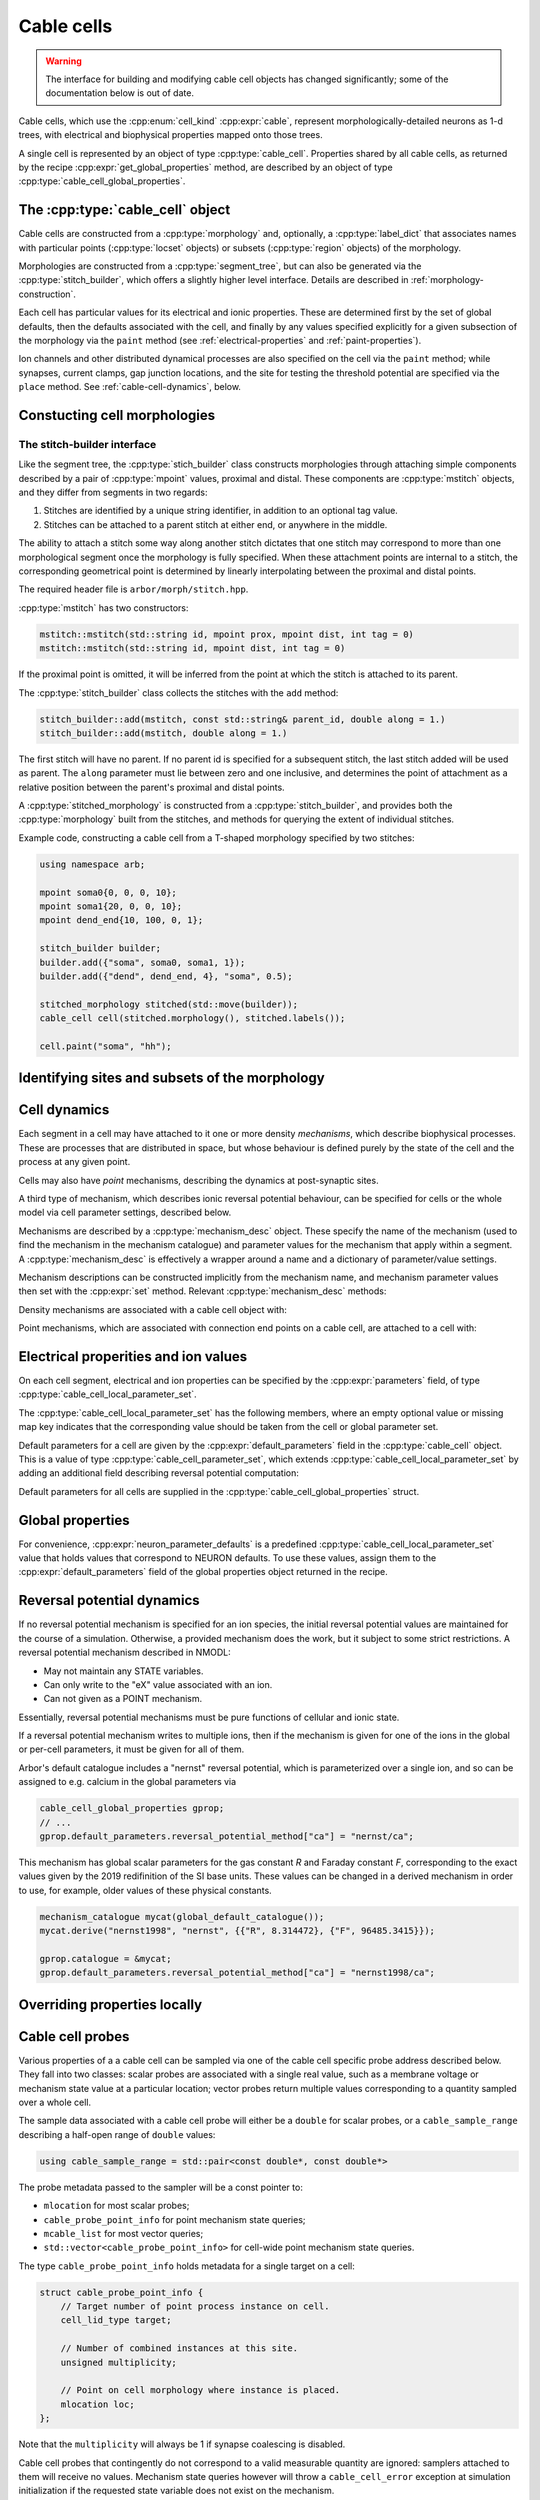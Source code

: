 .. _cppcablecell:

Cable cells
===============

.. Warning::
   The interface for building and modifying cable cell objects
   has changed significantly; some of the documentation below is
   out of date.

Cable cells, which use the :cpp:enum:`cell_kind` :cpp:expr:`cable`,
represent morphologically-detailed neurons as 1-d trees, with
electrical and biophysical properties mapped onto those trees.

A single cell is represented by an object of type :cpp:type:`cable_cell`.
Properties shared by all cable cells, as returned by the recipe
:cpp:expr:`get_global_properties` method, are described by an
object of type :cpp:type:`cable_cell_global_properties`.


The :cpp:type:`cable_cell` object
---------------------------------

Cable cells are constructed from a :cpp:type:`morphology` and, optionally, a
:cpp:type:`label_dict` that associates names with particular points
(:cpp:type:`locset` objects) or subsets (:cpp:type:`region` objects) of the
morphology.

Morphologies are constructed from a :cpp:type:`segment_tree`, but can also
be generated via the :cpp:type:`stitch_builder`, which offers a slightly
higher level interface. Details are described in :ref:`morphology-construction`.

Each cell has particular values for its electrical and ionic properties. These
are determined first by the set of global defaults, then the defaults
associated with the cell, and finally by any values specified explicitly for a
given subsection of the morphology via the ``paint`` method
(see :ref:`electrical-properties` and :ref:`paint-properties`).

Ion channels and other distributed dynamical processes are also specified
on the cell via the ``paint`` method; while synapses, current clamps,
gap junction locations, and the site for testing the threshold potential
are specified via the ``place`` method. See :ref:`cable-cell-dynamics`, below.

.. _morphology-construction:

Constucting cell morphologies
-----------------------------

.. todo::

   TODO: Description of segment trees is in the works.


The stitch-builder interface
^^^^^^^^^^^^^^^^^^^^^^^^^^^^

Like the segment tree, the :cpp:type:`stich_builder` class constructs morphologies
through attaching simple components described by a pair of :cpp:type:`mpoint` values,
proximal and distal. These components are :cpp:type:`mstitch` objects, and
they differ from segments in two regards:

1. Stitches are identified by a unique string identifier, in addition to an optional tag value.

2. Stitches can be attached to a parent stitch at either end, or anywhere in the middle.

The ability to attach a stitch some way along another stitch dictates that one
stitch may correspond to more than one morphological segment once the morphology
is fully specified. When these attachment points are internal to a stitch, the
corresponding geometrical point is determined by linearly interpolating between
the proximal and distal points.

The required header file is ``arbor/morph/stitch.hpp``.

:cpp:type:`mstitch` has two constructors:

.. code::

   mstitch::mstitch(std::string id, mpoint prox, mpoint dist, int tag = 0)
   mstitch::mstitch(std::string id, mpoint dist, int tag = 0)

If the proximal point is omitted, it will be inferred from the point at which
the stitch is attached to its parent.

The :cpp:type:`stitch_builder` class collects the stitches with the ``add`` method:

.. code::

   stitch_builder::add(mstitch, const std::string& parent_id, double along = 1.)
   stitch_builder::add(mstitch, double along = 1.)

The first stitch will have no parent. If no parent id is specified for a subsequent
stitch, the last stitch added will be used as parent. The ``along`` parameter
must lie between zero and one inclusive, and determines the point of attachment
as a relative position between the parent's proximal and distal points.

A :cpp:type:`stitched_morphology` is constructed from a :cpp:type:`stitch_builder`,
and provides both the :cpp:type:`morphology` built from the stitches, and methods
for querying the extent of individual stitches.

.. cpp:class:: stitched_morphology

   .. cpp:function:: stitched_morphology(const stitch_builder&)
   .. cpp:function:: stitched_morphology(stitch_builder&&)

   Construct from a ``stitch_builder``. Note that constructing from an
   rvalue is more efficient, as it avoids making a copy of the underlying
   tree structure.

   .. cpp:function:: arb::morphology morphology() const

   Return the constructed morphology object.

   .. cpp:function:: region stitch(const std::string& id) const

   Return the region expression corresponding to the specified stitch.

   .. cpp:function:: std::vector<msize_t> segments(const std::string& id) const

   Return the collection of segments by index comprising the specified stitch.

   .. cpp:function:: label_dict labels(const std::string& prefix="") const

   Provide a :cpp:type:`label_dict` with a region entry for each stitch; if
   a prefix is provided, this prefix is applied to each segment id to determine
   the region labels.

Example code, constructing a cable cell from a T-shaped morphology specified
by two stitches:

.. code::

   using namespace arb;

   mpoint soma0{0, 0, 0, 10};
   mpoint soma1{20, 0, 0, 10};
   mpoint dend_end{10, 100, 0, 1};

   stitch_builder builder;
   builder.add({"soma", soma0, soma1, 1});
   builder.add({"dend", dend_end, 4}, "soma", 0.5);

   stitched_morphology stitched(std::move(builder));
   cable_cell cell(stitched.morphology(), stitched.labels());

   cell.paint("soma", "hh");


.. _locsets-and-regions:

Identifying sites and subsets of the morphology
-----------------------------------------------

.. todo::

   TODO: Region and locset documentation is under development.

.. _cable-cell-dynamics:

Cell dynamics
-------------

Each segment in a cell may have attached to it one or more density *mechanisms*,
which describe biophysical processes. These are processes
that are distributed in space, but whose behaviour is defined purely
by the state of the cell and the process at any given point.

Cells may also have *point* mechanisms, describing the dynamics
at post-synaptic sites.

A third type of mechanism, which describes ionic reversal potential
behaviour, can be specified for cells or the whole model via cell parameter
settings, described below.

Mechanisms are described by a :cpp:type:`mechanism_desc` object. These specify the
name of the mechanism (used to find the mechanism in the mechanism catalogue)
and parameter values for the mechanism that apply within a segment.
A :cpp:type:`mechanism_desc` is effectively a wrapper around a name and
a dictionary of parameter/value settings.

Mechanism descriptions can be constructed implicitly from the
mechanism name, and mechanism parameter values then set with the
:cpp:expr:`set` method. Relevant :cpp:type:`mechanism_desc` methods:

.. cpp:function:: mechanism_desc::mechanism_desc(std::string name)

   Construct a mechanism description for the mechanism named `name`.

.. cpp:function:: mechanism_desc& mechanism_desc::set(const std::string& key, double value)

   Sets the parameter associated with :cpp:expr:`key` in the description.
   Returns a reference to the mechanism description, so that calls to
   :cpp:expr:`set` can be chained in a single expression.


Density mechanisms are associated with a cable cell object with:

.. cpp:function:: void cable_cell::paint(const region&, mechanism_desc)

Point mechanisms, which are associated with connection end points on a
cable cell, are attached to a cell with:

.. cpp:function:: void cable_cell::place(const locset&, mechanism_desc)

.. todo::

   TODO: describe other ``place``-able things: current clamps, gap junction
   sites, threshold potential measurement point.

.. _electrical-properties:

Electrical properities and ion values
-------------------------------------

On each cell segment, electrical and ion properties can be specified by the
:cpp:expr:`parameters` field, of type :cpp:type:`cable_cell_local_parameter_set`.

The :cpp:type:`cable_cell_local_parameter_set` has the following members,
where an empty optional value or missing map key indicates that the corresponding
value should be taken from the cell or global parameter set.

.. cpp:class:: cable_cell_local_parameter_set

   .. cpp:member:: std::unordered_map<std::string, cable_cell_ion_data> ion_data

   The keys of this map are names of ions, whose parameters will be locally overriden.
   The struct :cpp:type:`cable_cell_ion_data` has three fields:
   :cpp:type:`init_int_concentration`, :cpp:type:`init_ext_concentration`, and
   :cpp:type:`init_reversal_potential`.

   Internal and external concentrations are given in millimolars, i.e. mol/m³.
   Reversal potential is given in millivolts.

   .. cpp:member:: util::optional<double> init_membrane_potential

   Initial membrane potential in millivolts.

   .. cpp:member:: util::optional<double> temperature_K

   Local temperature in Kelvin.

   .. cpp:member:: util::optional<double> axial_resistivity

   Local resistivity of the intracellular medium, in ohm-centimetres.

   .. cpp:member:: util::optional<double> membrane_capacitance

   Local areal capacitance of the cell membrane, in Farads per square metre.

   .. cpp:member:: util::optional<cv_policy> discretization

   Method by which CV boundaries are determined when the cell is discretized.
   See :ref:`cv-policies`.

Default parameters for a cell are given by the :cpp:expr:`default_parameters`
field in the :cpp:type:`cable_cell` object. This is a value of type :cpp:type:`cable_cell_parameter_set`,
which extends :cpp:type:`cable_cell_local_parameter_set` by adding an additional
field describing reversal potential computation:

.. cpp:class:: cable_cell_parameter_set: public cable_cell_local_parameter_set

   .. cpp:member:: std::unordered_map<std::string, mechanism_desc> reversal_potential_method

   Maps the name of an ion to a 'reversal potential' mechanism that describes
   how it should be computed. When no mechanism is provided for an ionic reversal
   potential, the reversal potential will be kept at its initial value.

Default parameters for all cells are supplied in the :cpp:type:`cable_cell_global_properties`
struct.

Global properties
-----------------

.. cpp:class:: cable_cell_global_properties

   .. cpp:member:: const mechanism_catalogue* catalogue

   all mechanism names refer to mechanism instances in this mechanism catalogue.
   by default, this is set to point to `global_default_catalogue()`, the catalogue
   that contains all mechanisms bundled with arbor.

   .. cpp:member:: double membrane_voltage_limit_mv

   if non-zero, check to see if the membrane voltage ever exceeds this value
   in magnitude during the course of a simulation. if so, throw an exception
   and abort the simulation.

   .. cpp:member:: bool coalesce_synapses

   when synapse dynamics are sufficiently simple, the states of synapses within
   the same discretized element can be combined for better performance. this
   is true by default.

   .. cpp:member:: std::unordered_map<std::string, int> ion_species

   every ion species used by cable cells in the simulation must have an entry in
   this map, which takes an ion name to its charge, expressed as a multiple of
   the elementary charge. by default, it is set to include sodium "na" with
   charge 1, calcium "ca" with charge 2, and potassium "k" with charge 1.

   .. cpp:member:: cable_cell_parameter_set default_parameters

   the default electrical and physical properties associated with each cable
   cell, unless overridden locally. in the global properties, *every
   optional field must be given a value*, and every ion must have its default
   values set in :cpp:expr:`default_parameters.ion_data`.

   .. cpp:function:: add_ion(const std::string& ion_name, int charge, double init_iconc, double init_econc, double init_revpot)

   convenience function for adding a new ion to the global :cpp:expr:`ion_species`
   table, and setting up its default values in the `ion_data` table.

   .. cpp:function:: add_ion(const std::string& ion_name, int charge, double init_iconc, double init_econc, mechanism_desc revpot_mechanism)

   As above, but set the initial reversal potential to zero, and use the given mechanism
   for reversal potential calculation.


For convenience, :cpp:expr:`neuron_parameter_defaults` is a predefined :cpp:type:`cable_cell_local_parameter_set`
value that holds values that correspond to NEURON defaults. To use these values,
assign them to the :cpp:expr:`default_parameters` field of the global properties
object returned in the recipe.


Reversal potential dynamics
---------------------------

If no reversal potential mechanism is specified for an ion species, the initial
reversal potential values are maintained for the course of a simulation. Otherwise,
a provided mechanism does the work, but it subject to some strict restrictions.
A reversal potential mechanism described in NMODL:

* May not maintain any STATE variables.
* Can only write to the "eX" value associated with an ion.
* Can not given as a POINT mechanism.

Essentially, reversal potential mechanisms must be pure functions of cellular
and ionic state.

If a reversal potential mechanism writes to multiple ions, then if the mechanism
is given for one of the ions in the global or per-cell parameters, it must be
given for all of them.

Arbor's default catalogue includes a "nernst" reversal potential, which is
parameterized over a single ion, and so can be assigned to e.g. calcium in
the global parameters via

.. code::

   cable_cell_global_properties gprop;
   // ...
   gprop.default_parameters.reversal_potential_method["ca"] = "nernst/ca";


This mechanism has global scalar parameters for the gas constant *R* and
Faraday constant *F*, corresponding to the exact values given by the 2019
redifinition of the SI base units. These values can be changed in a derived
mechanism in order to use, for example, older values of these physical
constants.

.. code::

   mechanism_catalogue mycat(global_default_catalogue());
   mycat.derive("nernst1998", "nernst", {{"R", 8.314472}, {"F", 96485.3415}});

   gprop.catalogue = &mycat;
   gprop.default_parameters.reversal_potential_method["ca"] = "nernst1998/ca";


.. _paint-properties:

Overriding properties locally
-----------------------------

.. todo::

   TODO: using ``paint`` to specify electrical properties on subsections of
   the morphology.


Cable cell probes
-----------------

Various properties of a a cable cell can be sampled via one of the cable cell
specific probe address described below. They fall into two classes: scalar
probes are associated with a single real value, such as a membrane voltage
or mechanism state value at a particular location; vector probes return
multiple values corresponding to a quantity sampled over a whole cell.

The sample data associated with a cable cell probe will either be a ``double``
for scalar probes, or a ``cable_sample_range`` describing a half-open range
of ``double`` values:

.. code::

   using cable_sample_range = std::pair<const double*, const double*>

The probe metadata passed to the sampler will be a const pointer to:

*   ``mlocation`` for most scalar probes;

*   ``cable_probe_point_info`` for point mechanism state queries;

*   ``mcable_list`` for most vector queries;

*   ``std::vector<cable_probe_point_info>`` for cell-wide point mechanism state queries.

The type ``cable_probe_point_info`` holds metadata for a single target on a cell:

.. code::

    struct cable_probe_point_info {
        // Target number of point process instance on cell.
        cell_lid_type target;

        // Number of combined instances at this site.
        unsigned multiplicity;

        // Point on cell morphology where instance is placed.
        mlocation loc;
    };

Note that the ``multiplicity`` will always be 1 if synapse coalescing is
disabled.

Cable cell probes that contingently do not correspond to a valid measurable
quantity are ignored: samplers attached to them will receive no values.
Mechanism state queries however will throw a ``cable_cell_error`` exception
at simulation initialization if the requested state variable does not exist
on the mechanism.

Cable cell probe addresses that are described by a ``locset`` may generate more
than one concrete probe: there will be one per location in the locset that is
satisfiable. Sampler callback functions can distinguish between different
probes with the same address and id by examining their index and/or
probe-sepcific metadata found in the ``probe_metadata`` parameter.

Membrane voltage
^^^^^^^^^^^^^^^^

.. code::

    struct cable_probe_membrane_voltage {
        locset locations;
    };

Queries cell membrane potential at each site in ``locations``.

*  Sample value: ``double``. Membrane potential in millivolts.

*  Metadata: ``mlocation``. Location of probe.


.. code::

    struct cable_probe_membrane_voltage_cell {};

Queries cell membrane potential across whole cell.

*  Sample value: ``cable_sample_range``. Each value is the
   average membrane potential in millivolts across an unbranched
   component of the cell, as determined by the discretization.

*  Metadata: ``mcable_list``. Each cable in the cable list describes
   the unbranched component for the corresponding sample value.

Axial current
^^^^^^^^^^^^^

.. code::

    struct cable_probe_axial_current {
        locset locations;
    };

Estimate intracellular current at each site in ``locations``,
in the distal direction.

*  Sample value: ``double``. Current in nanoamperes.

*  Metadata: ``mlocation``. Location as of probe.


Transmembrane current
^^^^^^^^^^^^^^^^^^^^^

.. code::

    struct cable_probe_ion_current_density {
        locset locations;
        std::string ion;
    };

Membrance current density attributed to a particular ion at
each site in ``locations``.

*  Sample value: ``double``. Current density in amperes per square metre.

*  Metadata: ``mlocation``. Location of probe.


.. code::

    struct cable_probe_ion_current_cell {
        std::string ion;
    };

Membrane current attributed to a particular ion across components of the cell.

*  Sample value: ``cable_sample_range``. Each value is the current in
   nanoamperes across an unbranched component of the cell, as determined
   by the discretization.

*  Metadata: ``mcable_list``. Each cable in the cable list describes
   the unbranched component for the corresponding sample value.


.. code::

    struct cable_probe_total_ion_current_density {
        locset locations;
    };

Membrane current density at given locations _excluding_ capacitive currents.

*  Sample value: ``double``. Current density in amperes per square metre.

*  Metadata: ``mlocation``. Location of probe.


.. code::

    struct cable_probe_total_ion_current_cell {};

Membrane current _excluding_ capacitive currents across components of the cell.

*  Sample value: ``cable_sample_range``. Each value is the current in
   nanoamperes across an unbranched component of the cell, as determined
   by the discretization.

*  Metadata: ``mcable_list``. Each cable in the cable list describes
   the unbranched component for the corresponding sample value.


.. code::

    struct cable_probe_total_current_cell {};

Total membrance current across components of the cell.

*  Sample value: ``cable_sample_range``. Each value is the current in
   nanoamperes across an unbranched component of the cell, as determined
   by the discretization.

*  Metadata: ``mcable_list``. Each cable in the cable list describes
   the unbranched component for the corresponding sample value.


Ion concentration
^^^^^^^^^^^^^^^^^

.. code::

    struct cable_probe_ion_int_concentration {
        locset locations;
        std::string ion;
    };

Ionic internal concentration of ion at each site in ``locations``.

*  Sample value: ``double``. Ion concentration in millimoles per litre.

*  Metadata: ``mlocation``. Location of probe.


.. code::

    struct cable_probe_ion_int_concentration_cell {
        std::string ion;
    };

Ionic external concentration of ion across components of the cell.

*  Sample value: ``cable_sample_range``. Each value is the concentration in
   millimoles per lire across an unbranched component of the cell, as determined
   by the discretization.

*  Metadata: ``mcable_list``. Each cable in the cable list describes
   the unbranched component for the corresponding sample value.


.. code::

    struct cable_probe_ion_ext_concentration {
        mlocation location;
        std::string ion;
    };

Ionic external concentration of ion at each site in ``locations``.

*  Sample value: ``double``. Ion concentration in millimoles per litre.

*  Metadata: ``mlocation``. Location of probe.


.. code::

    struct cable_probe_ion_ext_concentration_cell {
        std::string ion;
    };

Ionic external concentration of ion across components of the cell.

*  Sample value: ``cable_sample_range``. Each value is the concentration in
   millimoles per lire across an unbranched component of the cell, as determined
   by the discretization.

*  Metadata: ``mcable_list``. Each cable in the cable list describes
   the unbranched component for the corresponding sample value.



Mechanism state
^^^^^^^^^^^^^^^

.. code::

    struct cable_probe_density_state {
        locset locations;
        std::string mechanism;
        std::string state;
    };


Value of state variable in a density mechanism in each site in ``locations``.
If the mechanism is not defined at a particular site, that site is ignored.

*  Sample value: ``double``. State variable value.

*  Metadata: ``mlocation``. Location as given in the probe address.


.. code::

    struct cable_probe_density_state_cell {
        std::string mechanism;
        std::string state;
    };

Value of state variable in adensity mechanism across components of the cell.

*  Sample value: ``cable_sample_range``. State variable values from the
   mechanism across unbranched components of the cell, as determined
   by the discretization and mechanism extent.

*  Metadata: ``mcable_list``. Each cable in the cable list describes
   the unbranched component for the corresponding sample value.


.. code::

    struct cable_probe_point_state {
        cell_lid_type target;
        std::string mechanism;
        std::string state;
    };

Value of state variable in a point mechanism associated with the given target.
If the mechanism is not associated with this target, the probe is ignored.

*  Sample value: ``double``. State variable value.

*  Metadata: ``cable_probe_point_info``. Target number, multiplicity and location.


.. code::

    struct cable_probe_point_state_cell {
        std::string mechanism;
        std::string state;
    };

Value of state variable in a point mechanism for each of the targets in the cell
with which it is associated.

*  Sample value: ``cable_sample_range``. State variable values at each associated
   target.

*  Metadata: ``std::vector<cable_probe_point_info>``. Target metadata for each
   associated target.


.. _cv-policies:

Discretization and CV policies
------------------------------

For the purpose of simulation, cable cells are decomposed into discrete
subcomponents called *control volumes* (CVs), following the finite volume method
terminology. Each control volume comprises a connected subset of the
morphology. Each fork point in the morphology will be the responsibility of
a single CV, and as a special case a zero-volume CV can be used to represent
a single fork point in isolation.

The CVs are uniquely determined by a set of *B* of ``mlocation`` boundary points.
For each non-terminal point *h* in *B*, there is a CV comprising the points
{*x*: *h* ≤ *x* and ¬∃ *y* ∈ *B* s.t *h* < *y* < *x*}, where < and ≤ refer to the
geometrical partial order of locations on the morphology. A fork point is
owned by a CV if and only if all of its corresponding representative locations
are in the CV.

The set of boundary points used by the simulator is determined by a *CV policy*.
These are objects of type ``cv_policy``, which has the following
public methods:

.. cpp:class:: cv_policy

   .. cpp:function:: locset cv_boundary_points(const cable_cell&) const

   Return a locset describing the boundary points for CVs on the given cell.

   .. cpp:function:: region domain() const

   Give the subset of a cell morphology on which this policy has been declared,
   as a morphological ``region`` expression.

Specific CV policy objects are created by functions described below (strictly
speaking, these are class constructors for classes are implicit converted to
``cv_policy`` objects). These all take a ``region`` parameter that restrict the
domain of applicability of that policy; this facility is useful for specifying
differing discretizations on different parts of a cell morphology. When a CV
policy is constrained in this manner, the boundary of the domain will always
constitute part of the CV boundary point set.

CV policies can be combined with ``+`` and ``|`` operators. For two policies
*A* and *B*, *A* + *B* is a policy which gives boundary points from both *A*
and *B*, while *A* | *B* is a policy which gives all the boundary points from
*B* together with those from *A* which do not within the domain of *B*.
The domain of *A* + *B* and *A* | *B* is the union of the domains of *A* and
*B*.

``cv_policy_single``
^^^^^^^^^^^^^^^^^^^^

.. code::

    cv_policy_single(region domain = reg::all())

Use one CV for the whole cell, or one for each connected component of the
supplied domain.

``cv_policy_explicit``
^^^^^^^^^^^^^^^^^^^^^^

.. code::

   cv_policy_explicit(locset locs, region domain = reg::all())

Use the points given by ``locs`` for CV boundaries, optionally restricted to the
supplied domain.

``cv_policy_every_sample``
^^^^^^^^^^^^^^^^^^^^^^^^^^

.. code::

   cv_policy_every_sample(region domain = reg::all())

Use every sample point in the morpholgy definition as a CV boundary, optionally
restricted to the supplied domain. Each fork point in the domain is
represented by a trivial CV.

``cv_policy_fixed_per_branch``
^^^^^^^^^^^^^^^^^^^^^^^^^^^^^^

.. code::

    cv_policy_fixed_per_branch(unsigned cv_per_branch, region domain, cv_policy_flag::value flags = cv_policy_flag::none);

    cv_policy_fixed_per_branch(unsigned cv_per_branch, cv_policy_flag::value flags = cv_policy_flag::none):

For each branch in each connected component of the domain (or the whole cell,
if no domain is given), evenly distribute boundary points along the branch so
as to produce exactly ``cv_per_branch`` CVs.

By default, CVs will terminate at branch ends. If the flag
``cv_policy_flag::interior_forks`` is given, fork points will be included in
non-trivial, branched CVs and CVs covering terminal points in the morphology
will be half-sized.


``cv_policy_max_extent``
^^^^^^^^^^^^^^^^^^^^^^^^

.. code::

    cv_policy_max_extent(double max_extent, region domain, cv_policy_flag::value flags = cv_policy_flag::none);

    cv_policy_max_extent(double max_extent, cv_policy_flag::value flags = cv_policy_flag::none):

As for ``cv_policy_fixed_per_branch``, save that the number of CVs on any
given branch will be chosen to be the smallest number that ensures no
CV will have an extent on the branch longer than ``max_extent`` micrometres.


